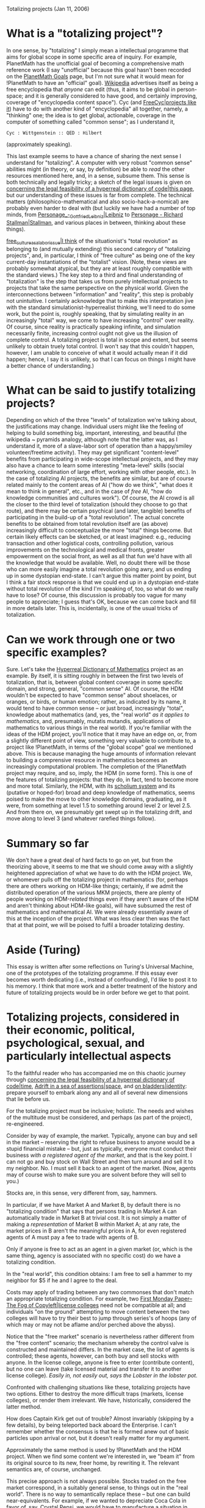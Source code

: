 #+STARTUP: showeverything logdone
#+options: num:nil

Totalizing projects (Jan 11, 2006)

* What is a "totalizing project"?

In one sense, by "totalizing" I simply mean a intellectual programme
that aims for global scope in some specific area of
inquiry.  For example, PlanetMath has the unofficial goal of becoming
a comprehensive math reference work (I say "unofficial" because this
goal hasn't been recorded on the [[file:PlanetMath Goals.org][PlanetMath Goals]] page, but I'm
not sure what it would mean for !PlanetMath to have an "official"
goal).  [[file:Wikipedia.org][Wikipedia]] advertises itself as being a free encyclopedia
that /anyone/ can edit (thus, it aims to be global in person-space;
and it is generally considered to have good, and certainly improving,
coverage of "encyclopedia content space").  Cyc (and
[[file:FreeCyc|projects like it.org][FreeCyc|projects like it]]) have to do with another kind of
"encyclopedia" all together, namely, a "thinking" one; the idea is to
get global, actionable, coverage in the computer of something called
"common sense"; as I understand it, 

: Cyc : Wittgenstein :: QED : Hilbert

(approximately speaking).

This last example seems to have a chance of sharing the next
sense I understand for "totalizing".  A computer with very robust
"common sense" abilities might (in theory, or say, by definition) be able to /read/ the other resources
mentioned here, and, in a sense, subsume them.  This sense is both
technically and legally tricky; a sketch of the legal issues
is given on [[file:concerning the legal feasibility of a hyperreal dictionary of code|this page.org][concerning the legal feasibility of a hyperreal dictionary of code|this page]],
but our understanding of these issues is far from complete.  The technical
matters (philosophico-mathematical and also socio-hack-a-nomical) are
probably even harder to deal with (but luckily we have had a number 
of top minds, from [[file:Personage_-_Gottfried_Leibniz|Leibniz.org][Personage_-_Gottfried_Leibniz|Leibniz]] to 
[[file:Personage - Richard Stallman|Stallman.org][Personage - Richard Stallman|Stallman]], and various places in between,
thinking about these things).

[[file:free_culture_as_a_labor_issue|I think.org][free_culture_as_a_labor_issue|I think]] of the situationist's "total
revolution" as belonging to (and mutually extending) this second
category of "totalizing projects", and, in particular, I think of
"free culture" as being one of the key current-day instantiations of
the "totalist" vision.  (Note, these views are probably somewhat
atypical, but they are at least roughly compatible with the standard
views.)  The key step to a third and final understanding of
"totalization" is the step that takes us from purely intellectual
projects to projects that take the same perspective on the physical
world.  Given the interconnections between "information" and
"reality", this step is probably not unintuitive.  I certainly
acknowledge that to make this interpretation jive with the standard
simulationist-hyperrealist thinking, we'll need to do some work, but
the point is, roughly speaking, that by simulating reality in an
increasingly "total" way, we come to have increasing "control" over
reality.  Of course, since reality is practically speaking infinite,
and simulation necessarily finite, increasing control ought not give
us the illusion of complete control.  A totalizing project is total in
scope and extent, but seems unlikely to obtain truely total control.
(I won't say that this couldn't happen, however, I am unable to
conceive of what it would actually mean if it did happen; hence, I say
it is unlikely, so that I can focus on things I might have a better
chance of understanding.)

* What can be said to justify totalizing projects?

Depending on which of the three "levels" of totalization we're talking
about, the justifications may change.  Individual users might like the
feeling of helping to build something big, important, interesting, and
beautiful (the wikipedia ~ pyramids analogy, although note that the
latter was, as I understand it, more of a slave-labor sort of operation
than a happy/smiley volunteer/freetime activity).  They may get
significant "content-level" benefits from participating in wide-scope
intellectual projects, and they may also have a chance to learn some
interesting "meta-level" skills (social networking, coordination of
large effort, working with other people, etc.).  In the case of
totalizing AI projects, the benefits are similar, but are of course
related mainly to the content areas of AI ("how do we think", "what
does it mean to think in general", etc., and in the case of /free/
AI, "how do knowledge communities and cultures work").  Of course, the AI
crowd is all the closer to the third level of totalization (should
they choose to go that route), and there may be certain psychical (and
later, tangible) benefits of participating in the build-up of a "total
revolution".  The actual concrete benefits to be obtained from total
revolution itself are (as above) increasingly difficult to
conceptualize the more "total" things become.  But certain likely
effects can be sketched, or at least imagined: e.g., reducing
transaction and other logistical costs, controlling pollution, various
improvements on the technological and medical fronts, greater
empowerment on the social front, as well as all that fun we'd have
with all the knowledge that would be available.  Well, no doubt there
will be those who can more easily imagine a total revolution going
awry, and us ending up in some dystopian end-state.  I can't argue
this matter point by point, but I think a fair stock response is that
we could end up in a dystopian end-state without total revolution of
the kind I'm speaking of, too, so what do we really have to lose?  Of
course, this discussion is probably too vague for many people to
appreciate; I guess that's OK, because we can come back and fill in
more details later.  This is, incidentally, is one of the usual tricks
of totalization.

* Can we work through one or two specific examples?

Sure.  Let's take the [[file:Hyperreal Dictionary of Mathematics.org][Hyperreal Dictionary of Mathematics]] project
as an example.  By itself, it is sitting roughly in between the first
two levels of totalization, that is, between global content coverage
in some specific domain, and strong, general, "common sense" AI.  Of
course, the HDM wouldn't be expected to have "common sense" about
shoelaces, or oranges, or birds, or human emotion; rather, as
indicated by its name, it would tend to have common sense -- or just
broad, increasingly "total", knowledge about mathematics (and, yes,
the "real world" /as it applies to mathematics/, and, presumably,
mutatis mutandis, applications of mathematics to various things in the
real world).  If you're familiar with the ideas of the HDM project,
you'll notice that it may have an edge on, or, from a slightly different
point of view, something very valuable to contribute to, a project
like !PlanetMath, in terms of the "global scope" goal we mentioned
above.  This is because managing the huge amounts of information
relevant to building a comprensive resource in mathematics becomes an
increasingly computational problem.  The completion of the !PlanetMath
project may require, and so, imply, the HDM (in some form).  This is
one of the features of totalizing projects: that they do, in fact,
tend to become more and more total.  Similarly, the HDM, with its
[[file:scholium system.org][scholium system]] and its (putative or hoped-for) broad and deep
knowledge of mathematics, seems poised to make the move to other
knowledge domains, graduating, as it were, from something at level 1.5
to something around level 2 or level 2.5.  And from there on, we
presumably get swept up in the totalizing drift, and move along to
level 3 (and whatever rarefied things follow).

* Summary so far

We don't have a great deal of hard facts to go on yet, but from the
theorizing above, it seems to me that we should come away with a
slightly heightened appreciation of what we have to do with the HDM
project.  We, or whomever pulls off the totalizing project in
mathematics (for, perhaps there are others working on HDM-like things;
certainly, if we admit the distributed operation of the various MKM
projects, there are plenty of people working on HDM-/related/
things even if they aren't aware of the HDM and aren't thinking about
HDM-like goals), will have subsumed the rest
of mathematics and mathematical AI.  We were already essentially aware
of this at the inception of the project.  What was less clear then was
the fact that at that point, we will be poised to fulfil a broader
totalizing destiny.

* Aside (Turing)

This essay is written after some reflections on Turing's Universal
Machine, one of the prototypes of the totalizing programme.  If this
essay ever becomes worth dedicating (i.e., instead of confounding),
I'd like to post it to his memory.  I think that more work and a
better treatment of the history and future of totalizing projects
would be in order before we get to that point.

* Totalizing projects, considered in their economic, political, psychological, sexual, and particularly intellectual aspects

To the faithful reader who has accompanied me on this chaotic journey
through [[file:concerning the legal feasibility of a hyperreal dictionary of code|time.org][concerning the legal feasibility of a hyperreal dictionary of code|time]],
[[file:Adrift in a sea of assertions|space.org][Adrift in a sea of assertions|space]], and [[file:on bladders|identity.org][on bladders|identity]]:
prepare yourself to embark along any and all of several new dimensions that 
lie before us.

For the totalizing project must be inclusive; holistic.  The needs and
wishes of the multitude must be considered, and perhaps (as part of
the project), re-engineered.

Consider by way of example, the market.  Typically, anyone can buy and
sell in the market -- reserving the right to refuse business to anyone
would be a stupid financial mistake -- but, just as typically,
everyone must conduct their business /with a registered agent of the
market/, and that is the key point.  I can not go and buy stock on
Wall Street and then turn around and sell it to my neighbor.  No.  I
must sell it back to an agent of the market.  (Now, agents may of
course wish to make sure you are solvent before they will sell to
you.)

Stocks are, in this sense, very different from, say, hammers.

In particular, if we have Market A and Market B, by default there is
no "totalizing condition" that says that persons trading in Market A
can automatically trade in Market B at trivial cost.  It is not simply
a matter of making a /representation/ of Market B within Market A;
at any rate, the market prices in B aren't the meaningful prices in A,
for even registered agents of A must pay a fee to trade with agents of
B.

Only if anyone is free to act as an agent in a given market (or, which
is the same thing, agency is associated with no specific cost) do we
have a totalizing condition.  

In the "real world", this condition obtains: I am free to sell a
hammer to my neighbor for $5 if he and I agree to the deal.

Costs may apply of trading between any two commonses that don't match
an appropriate totalizing condition.  For example, two
[[file:First Monday Paper--The Fog of Copyleft|license colleges.org][First Monday Paper--The Fog of Copyleft|license colleges]] need not
be compatible at all; and individuals "on the ground" attempting to
move content between the two colleges will have to try their
best to jump through series's of hoops (any of which may or may not be
aflame and/or perched above the abyss).

Notice that the "free market" scenario is nevertheless rather
different from the "free content" scenario; the mechanism whereby the
control valve is constructed and maintained differs.  In the market
case, the list of agents is controlled; these agents, however, can
both buy and sell stocks with anyone.  In the license college, anyone
is free to enter (contribute content), but no one can leave (take
licensed material and transfer it to another license college).
/Easily in, not easily out, says the Lobster in the lobster pot./

Confronted with challenging situations like these, totalizing projects
have two options.  Either to destroy the more difficult traps
(markets, license colleges), or render them irrelevant.  We have,
historically, considered the latter method.

How does Captain Kirk get out of trouble?  Almost invariably (skipping
by a few details), by being teleported back aboard the Enterprise.  I
can't remember whether the consensus is that he is formed anew out of
basic particles upon arrival or not, but it doesn't really matter for
my argument.

Approximately the same method is used by !PlanetMath and the HDM
project.  When we find some content we're interested in, we "beam it"
from its original source to its new, freer home, by rewriting it.  The
relevant semantics are, of course, unchanged.

This precise approach is not always possible.  Stocks traded on the
free market correspond, in a suitably general sense, to things out in
the "real world".  There is no way to semantically replace these --
but one can build near-equivalents.  For example, if we wanted to
depreciate Coca Cola in favor of, say, Crystal Pepsi, we would have to
manufacture a situation in which the demand for Coca Cola was rerouted
entirely in the general direction of Crystal Pepsi.  The specifics of
implementing the switch could of course be somewhat challenging; the
point is, they involve a switch at the level of semantics.  Which is
to say, the level of belief, desire, and in some cases, even more
material facts.

As I mentioned in the first section, total control is likely to remain
impossible (indeed, it is only likely to be meaningful as an
abstraction).  And, of course, the totalizing project will have to
balance the spheres of control of individuals operating within the
aegis of the project.  One model is to give everyone equal access to
control over everything within the project (thus each individual's
scope is total); but in reality, we would assume that the economics of
the situation drive some degree of specialization among the project's
agents, just as we're expecting to see differentiation between the
elements of the project, although not necessarily to exactly the same
degree.

However, it seems reasonable to expect that the individual agents who
are working on the project will come to depend on it to an
increasingly high degree, indeed, to exactly the degree at which the
project succeeds in being "total".

What precisely this means about the livelihood, psychology, and
indeed, the lives, of the agents who make up the project is not
completely clear.  Since the scope of the project becomes increasingly
"total", perhaps it will develop mechanisms to substitute for
individual will ([[towards a definition of freedom|if indeed such a
thing ever existed]]; I actually suspect this is a meaningless
question).  What is clear is that insofar as the project is "total",
agents will be tied inextricably to it; and its aegis will expand in
every dimension.  It may very well "take over the lives" of the
participating agents; which is perhaps to say no more than that it
will become a way of life.  (It may be that "agency" as we know it
will disappear in a field of [[file:ubiquitous subjectivity.org][ubiquitous subjectivity]] and
[[file:a paroxysm of parallax|fully exchangable viewpoints.org][a paroxysm of parallax|fully exchangable viewpoints]]; these
seem like very totalizing things to do.)

For example, insofar as its agents have reproductive needs, these
needs will be met within the project; but even more importantly (I
hope that this development has been obvious), the agents will be
serving the reproductive needs of the project.  The project will in
any justifiable sense of the word, become alive.  And insofar as it
really is "total", it will subsume all life that it comes in contact
with (along with everything else).

The project will be the ultimate foreign invader; perhaps working its
magic invisibly, but (as is of course its nature) fully and
completely.  Insofar as it is total there will be no escaping its
grasp.

/Parents, its 10 'o' clock.  Do you know where your culture is?/

Well, as I mentioned, there are limits; light cones, for example, that
we presumably won't be able to see beyond (by definition).

* Are totalizing projects a good idea?  Do we have any rights with respect to them?  Should we try to stop them, or speed their progress?

I think that insofar as we do have "will", it will guide us.  If the
will is to build totalizing projects, that is what we should do; after
all, we would only build them (if we are rational) if we think they
are to our benefit.

Of course, we might not be rational.  We might be quite wrong in our
thinking.  But at this point in history, one can't build a totalizing
project in an afternoon; there still remains plenty of time for checks
and balances and evolution along the way.
